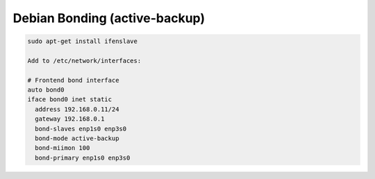 .. index:: linux, debian, bonding

.. _debian-bonding:

Debian Bonding (active-backup)
==============================

.. code-block:: bash

   sudo apt-get install ifenslave
    
   Add to /etc/network/interfaces:
    
   # Frontend bond interface
   auto bond0
   iface bond0 inet static
     address 192.168.0.11/24
     gateway 192.168.0.1
     bond-slaves enp1s0 enp3s0
     bond-mode active-backup
     bond-miimon 100
     bond-primary enp1s0 enp3s0